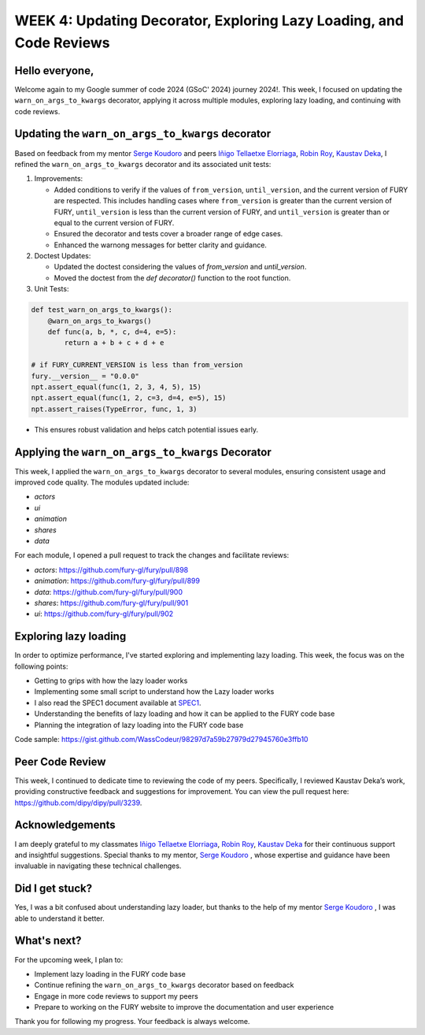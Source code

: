 WEEK 4: Updating Decorator, Exploring Lazy Loading, and Code Reviews
====================================================================

.. post:: June 26, 2024
   :author: Wachiou BOURAIMA
   :tags: google
   :category: gsoc

Hello everyone,
---------------

Welcome again to my Google summer of code 2024 (GSoC' 2024) journey 2024!.
This week, I focused on updating the ``warn_on_args_to_kwargs`` decorator, applying it across multiple modules, exploring lazy loading, and continuing with code reviews.


Updating the ``warn_on_args_to_kwargs`` decorator
-------------------------------------------------

Based on feedback from my mentor `Serge Koudoro <https://github.com/skoudoro>`_  and peers  `Iñigo Tellaetxe Elorriaga <https://github.com/itellaetxe>`_, `Robin Roy <https://github.com/robinroy03>`_, `Kaustav Deka <https://github.com/deka27>`_, I refined the ``warn_on_args_to_kwargs`` decorator and its associated unit tests:

1. Improvements:

   - Added conditions to verify if the values of ``from_version``, ``until_version``, and the current version of FURY are respected. This includes handling cases where ``from_version`` is greater than the current version of FURY, ``until_version`` is less than the current version of FURY, and ``until_version`` is greater than or equal to the current version of FURY.
   - Ensured the decorator and tests cover a broader range of edge cases.
   - Enhanced the warnong messages for better clarity and guidance.

2. Doctest Updates:

   - Updated the doctest considering the values of `from_version` and `until_version`.
   - Moved the doctest from the `def decorator()` function to the root function.

3. Unit Tests:

.. code-block:: python

    def test_warn_on_args_to_kwargs():
        @warn_on_args_to_kwargs()
        def func(a, b, *, c, d=4, e=5):
            return a + b + c + d + e

    # if FURY_CURRENT_VERSION is less than from_version
    fury.__version__ = "0.0.0"
    npt.assert_equal(func(1, 2, 3, 4, 5), 15)
    npt.assert_equal(func(1, 2, c=3, d=4, e=5), 15)
    npt.assert_raises(TypeError, func, 1, 3)

- This ensures robust validation and helps catch potential issues early.


Applying the ``warn_on_args_to_kwargs`` Decorator
-----------------------------------------------

This week, I applied the ``warn_on_args_to_kwargs`` decorator to several modules, ensuring consistent usage and improved code quality. The modules updated include:

- `actors`
- `ui`
- `animation`
- `shares`
- `data`

For each module, I opened a pull request to track the changes and facilitate reviews:

- `actors`: https://github.com/fury-gl/fury/pull/898
- `animation`: https://github.com/fury-gl/fury/pull/899
- `data`: https://github.com/fury-gl/fury/pull/900
- `shares`: https://github.com/fury-gl/fury/pull/901
- `ui`: https://github.com/fury-gl/fury/pull/902


Exploring lazy loading
----------------------

In order to optimize performance, I've started exploring and implementing lazy loading. This week, the focus was on the following points:

- Getting to grips with how the lazy loader works
- Implementing some small script to understand how the Lazy loader works
- I also read the SPEC1 document available at `SPEC1 <https://scientific-python.org/specs/spec-0001/>`_.
- Understanding the benefits of lazy loading and how it can be applied to the FURY code base
- Planning the integration of lazy loading into the FURY code base

Code sample: `<https://gist.github.com/WassCodeur/98297d7a59b27979d27945760e3ffb10>`_


Peer Code Review
----------------

This week, I continued to dedicate time to reviewing the code of my peers. Specifically, I reviewed Kaustav Deka’s work, providing constructive feedback and suggestions for improvement. You can view the pull request here: `https://github.com/dipy/dipy/pull/3239 <https://github.com/dipy/dipy/pull/3239>`_.


Acknowledgements
----------------

I am deeply grateful to my classmates `Iñigo Tellaetxe Elorriaga <https://github.com/itellaetxe>`_, `Robin Roy <https://github.com/robinroy03>`_, `Kaustav Deka <https://github.com/deka27>`_  for their continuous support and insightful suggestions. Special thanks to my mentor, `Serge Koudoro <https://github.com/skoudoro>`_ , whose expertise and guidance have been invaluable in navigating these technical challenges.


Did I get stuck?
-----------------

Yes, I was a bit confused about understanding lazy loader, but thanks to the help of my mentor `Serge Koudoro <https://github.com/skoudoro>`_ , I was able to understand it better.


What's next?
------------

For the upcoming week, I plan to:

- Implement lazy loading in the FURY code base
- Continue refining the ``warn_on_args_to_kwargs`` decorator based on feedback
- Engage in more code reviews to support my peers
- Prepare to working on the FURY website to improve the documentation and user experience

Thank you for following my progress. Your feedback is always welcome.
